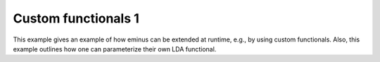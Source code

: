 Custom functionals 1
====================

This example gives an example of how eminus can be extended at runtime, e.g., by using custom functionals.
Also, this example outlines how one can parameterize their own LDA functional.
